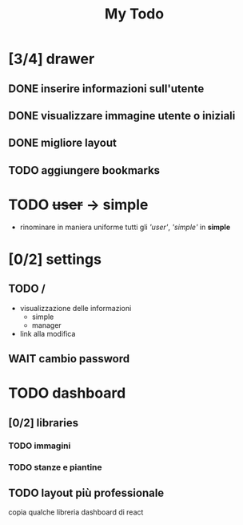 #+TITLE: My Todo

* [3/4] drawer
** DONE inserire informazioni sull'utente
** DONE visualizzare immagine utente o iniziali
** DONE migliore layout
** TODO aggiungere bookmarks
* TODO +user+ -> simple
- rinominare in maniera uniforme tutti gli
  /'user'/, /'simple'/ in *simple*
* [0/2] settings
** TODO /
- visualizzazione delle informazioni
  + simple
  + manager
- link alla modifica
** WAIT cambio password
* TODO dashboard
** [0/2] libraries
*** TODO immagini
*** TODO stanze e piantine
** TODO layout più professionale
copia qualche libreria dashboard di react
